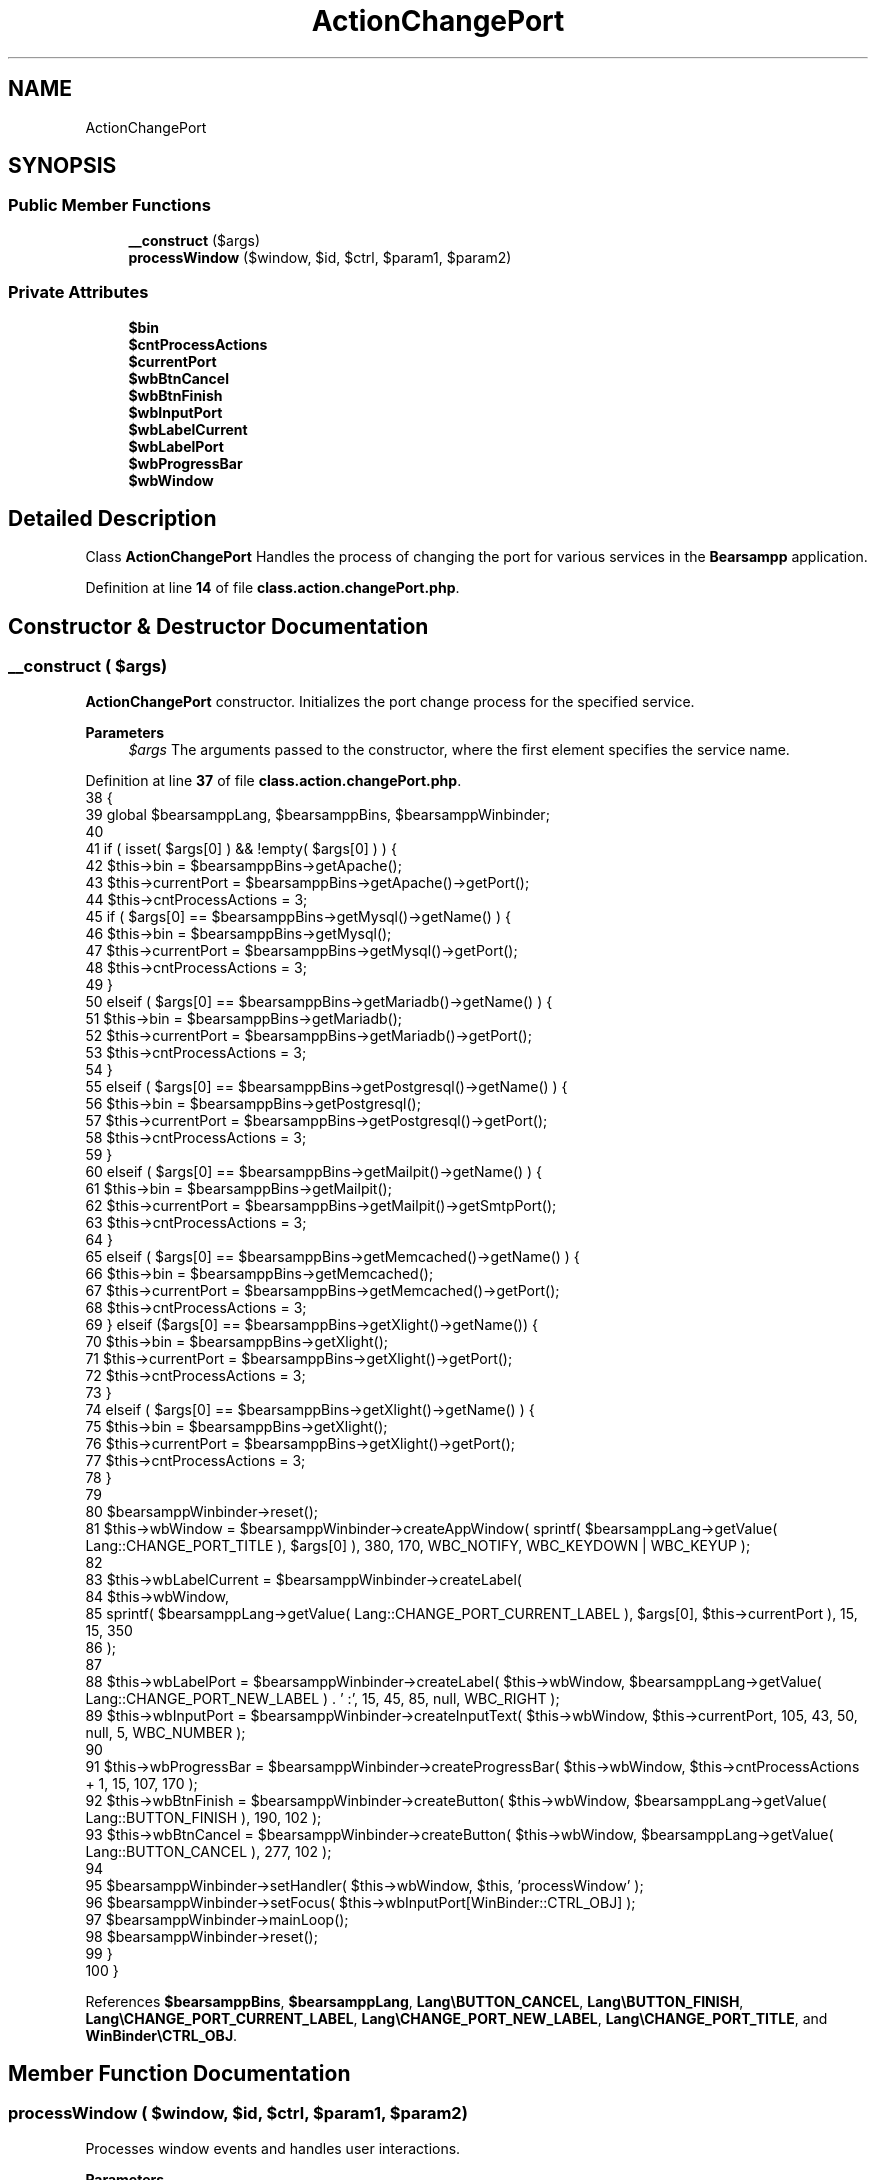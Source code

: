 .TH "ActionChangePort" 3 "Version 2025.8.29" "Bearsampp" \" -*- nroff -*-
.ad l
.nh
.SH NAME
ActionChangePort
.SH SYNOPSIS
.br
.PP
.SS "Public Member Functions"

.in +1c
.ti -1c
.RI "\fB__construct\fP ($args)"
.br
.ti -1c
.RI "\fBprocessWindow\fP ($window, $id, $ctrl, $param1, $param2)"
.br
.in -1c
.SS "Private Attributes"

.in +1c
.ti -1c
.RI "\fB$bin\fP"
.br
.ti -1c
.RI "\fB$cntProcessActions\fP"
.br
.ti -1c
.RI "\fB$currentPort\fP"
.br
.ti -1c
.RI "\fB$wbBtnCancel\fP"
.br
.ti -1c
.RI "\fB$wbBtnFinish\fP"
.br
.ti -1c
.RI "\fB$wbInputPort\fP"
.br
.ti -1c
.RI "\fB$wbLabelCurrent\fP"
.br
.ti -1c
.RI "\fB$wbLabelPort\fP"
.br
.ti -1c
.RI "\fB$wbProgressBar\fP"
.br
.ti -1c
.RI "\fB$wbWindow\fP"
.br
.in -1c
.SH "Detailed Description"
.PP 
Class \fBActionChangePort\fP Handles the process of changing the port for various services in the \fBBearsampp\fP application\&. 
.PP
Definition at line \fB14\fP of file \fBclass\&.action\&.changePort\&.php\fP\&.
.SH "Constructor & Destructor Documentation"
.PP 
.SS "__construct ( $args)"
\fBActionChangePort\fP constructor\&. Initializes the port change process for the specified service\&.

.PP
\fBParameters\fP
.RS 4
\fI$args\fP The arguments passed to the constructor, where the first element specifies the service name\&. 
.RE
.PP

.PP
Definition at line \fB37\fP of file \fBclass\&.action\&.changePort\&.php\fP\&.
.nf
38     {
39         global $bearsamppLang, $bearsamppBins, $bearsamppWinbinder;
40 
41         if ( isset( $args[0] ) && !empty( $args[0] ) ) {
42             $this\->bin               = $bearsamppBins\->getApache();
43             $this\->currentPort       = $bearsamppBins\->getApache()\->getPort();
44             $this\->cntProcessActions = 3;
45             if ( $args[0] == $bearsamppBins\->getMysql()\->getName() ) {
46                 $this\->bin               = $bearsamppBins\->getMysql();
47                 $this\->currentPort       = $bearsamppBins\->getMysql()\->getPort();
48                 $this\->cntProcessActions = 3;
49             }
50             elseif ( $args[0] == $bearsamppBins\->getMariadb()\->getName() ) {
51                 $this\->bin               = $bearsamppBins\->getMariadb();
52                 $this\->currentPort       = $bearsamppBins\->getMariadb()\->getPort();
53                 $this\->cntProcessActions = 3;
54             }
55             elseif ( $args[0] == $bearsamppBins\->getPostgresql()\->getName() ) {
56                 $this\->bin               = $bearsamppBins\->getPostgresql();
57                 $this\->currentPort       = $bearsamppBins\->getPostgresql()\->getPort();
58                 $this\->cntProcessActions = 3;
59             }
60             elseif ( $args[0] == $bearsamppBins\->getMailpit()\->getName() ) {
61                 $this\->bin               = $bearsamppBins\->getMailpit();
62                 $this\->currentPort       = $bearsamppBins\->getMailpit()\->getSmtpPort();
63                 $this\->cntProcessActions = 3;
64             }
65             elseif ( $args[0] == $bearsamppBins\->getMemcached()\->getName() ) {
66                 $this\->bin               = $bearsamppBins\->getMemcached();
67                 $this\->currentPort       = $bearsamppBins\->getMemcached()\->getPort();
68                 $this\->cntProcessActions = 3;
69             } elseif ($args[0] == $bearsamppBins\->getXlight()\->getName()) {
70                 $this\->bin               = $bearsamppBins\->getXlight();
71                 $this\->currentPort       = $bearsamppBins\->getXlight()\->getPort();
72                 $this\->cntProcessActions = 3;
73             }
74             elseif ( $args[0] == $bearsamppBins\->getXlight()\->getName() ) {
75                 $this\->bin               = $bearsamppBins\->getXlight();
76                 $this\->currentPort       = $bearsamppBins\->getXlight()\->getPort();
77                 $this\->cntProcessActions = 3;
78             }
79 
80             $bearsamppWinbinder\->reset();
81             $this\->wbWindow = $bearsamppWinbinder\->createAppWindow( sprintf( $bearsamppLang\->getValue( Lang::CHANGE_PORT_TITLE ), $args[0] ), 380, 170, WBC_NOTIFY, WBC_KEYDOWN | WBC_KEYUP );
82 
83             $this\->wbLabelCurrent = $bearsamppWinbinder\->createLabel(
84                 $this\->wbWindow,
85                 sprintf( $bearsamppLang\->getValue( Lang::CHANGE_PORT_CURRENT_LABEL ), $args[0], $this\->currentPort ), 15, 15, 350
86             );
87 
88             $this\->wbLabelPort = $bearsamppWinbinder\->createLabel( $this\->wbWindow, $bearsamppLang\->getValue( Lang::CHANGE_PORT_NEW_LABEL ) \&. ' :', 15, 45, 85, null, WBC_RIGHT );
89             $this\->wbInputPort = $bearsamppWinbinder\->createInputText( $this\->wbWindow, $this\->currentPort, 105, 43, 50, null, 5, WBC_NUMBER );
90 
91             $this\->wbProgressBar = $bearsamppWinbinder\->createProgressBar( $this\->wbWindow, $this\->cntProcessActions + 1, 15, 107, 170 );
92             $this\->wbBtnFinish   = $bearsamppWinbinder\->createButton( $this\->wbWindow, $bearsamppLang\->getValue( Lang::BUTTON_FINISH ), 190, 102 );
93             $this\->wbBtnCancel   = $bearsamppWinbinder\->createButton( $this\->wbWindow, $bearsamppLang\->getValue( Lang::BUTTON_CANCEL ), 277, 102 );
94 
95             $bearsamppWinbinder\->setHandler( $this\->wbWindow, $this, 'processWindow' );
96             $bearsamppWinbinder\->setFocus( $this\->wbInputPort[WinBinder::CTRL_OBJ] );
97             $bearsamppWinbinder\->mainLoop();
98             $bearsamppWinbinder\->reset();
99         }
100     }
.PP
.fi

.PP
References \fB$bearsamppBins\fP, \fB$bearsamppLang\fP, \fBLang\\BUTTON_CANCEL\fP, \fBLang\\BUTTON_FINISH\fP, \fBLang\\CHANGE_PORT_CURRENT_LABEL\fP, \fBLang\\CHANGE_PORT_NEW_LABEL\fP, \fBLang\\CHANGE_PORT_TITLE\fP, and \fBWinBinder\\CTRL_OBJ\fP\&.
.SH "Member Function Documentation"
.PP 
.SS "processWindow ( $window,  $id,  $ctrl,  $param1,  $param2)"
Processes window events and handles user interactions\&.

.PP
\fBParameters\fP
.RS 4
\fI$window\fP The window object\&. 
.br
\fI$id\fP The control ID\&. 
.br
\fI$ctrl\fP The control object\&. 
.br
\fI$param1\fP Additional parameter 1\&. 
.br
\fI$param2\fP Additional parameter 2\&. 
.RE
.PP

.PP
Definition at line \fB111\fP of file \fBclass\&.action\&.changePort\&.php\fP\&.
.nf
112     {
113         global $bearsamppLang, $bearsamppWinbinder;
114         $boxTitle = sprintf( $bearsamppLang\->getValue( Lang::CHANGE_PORT_TITLE ), $this\->bin );
115         $port     = $bearsamppWinbinder\->getText( $this\->wbInputPort[WinBinder::CTRL_OBJ] );
116 
117         switch ( $id ) {
118             case $this\->wbInputPort[WinBinder::CTRL_ID]:
119                 $bearsamppWinbinder\->setEnabled( $this\->wbBtnFinish[WinBinder::CTRL_OBJ], empty( $port ) ? false : true );
120                 break;
121             case $this\->wbBtnFinish[WinBinder::CTRL_ID]:
122                 $bearsamppWinbinder\->incrProgressBar( $this\->wbProgressBar );
123                 if ( $port == $this\->currentPort ) {
124                     $bearsamppWinbinder\->messageBoxWarning( $bearsamppLang\->getValue( Lang::CHANGE_PORT_SAME_ERROR ), $boxTitle );
125                     $bearsamppWinbinder\->resetProgressBar( $this\->wbProgressBar );
126                     break;
127                 }
128                 $changePort = $this\->bin\->changePort( $port, true, $this\->wbProgressBar );
129                 if ( $changePort === true ) {
130                     $this\->bin\->getService()\->restart();
131 
132                     $bearsamppWinbinder\->messageBoxInfo(
133                         sprintf( $bearsamppLang\->getValue( Lang::PORT_CHANGED ), $this\->bin, $port ),
134                         $boxTitle
135                     );
136                     $bearsamppWinbinder\->destroyWindow( $window );
137                 }
138                 else {
139                     $bearsamppWinbinder\->messageBoxError(
140                         sprintf( $bearsamppLang\->getValue( Lang::PORT_NOT_USED_BY ), $port, $changePort ),
141                         $boxTitle
142                     );
143                     $bearsamppWinbinder\->resetProgressBar( $this\->wbProgressBar );
144                 }
145                 break;
146             case IDCLOSE:
147             case $this\->wbBtnCancel[WinBinder::CTRL_ID]:
148                 $bearsamppWinbinder\->destroyWindow( $window );
149                 break;
150         }
151     }
.PP
.fi

.PP
References \fB$bearsamppLang\fP, \fB$port\fP, \fBLang\\CHANGE_PORT_SAME_ERROR\fP, \fBLang\\CHANGE_PORT_TITLE\fP, \fBWinBinder\\CTRL_ID\fP, \fBWinBinder\\CTRL_OBJ\fP, \fBLang\\PORT_CHANGED\fP, and \fBLang\\PORT_NOT_USED_BY\fP\&.
.SH "Field Documentation"
.PP 
.SS "$bin\fR [private]\fP"

.PP
Definition at line \fB16\fP of file \fBclass\&.action\&.changePort\&.php\fP\&.
.SS "$cntProcessActions\fR [private]\fP"

.PP
Definition at line \fB18\fP of file \fBclass\&.action\&.changePort\&.php\fP\&.
.SS "$currentPort\fR [private]\fP"

.PP
Definition at line \fB17\fP of file \fBclass\&.action\&.changePort\&.php\fP\&.
.SS "$wbBtnCancel\fR [private]\fP"

.PP
Definition at line \fB29\fP of file \fBclass\&.action\&.changePort\&.php\fP\&.
.SS "$wbBtnFinish\fR [private]\fP"

.PP
Definition at line \fB28\fP of file \fBclass\&.action\&.changePort\&.php\fP\&.
.SS "$wbInputPort\fR [private]\fP"

.PP
Definition at line \fB25\fP of file \fBclass\&.action\&.changePort\&.php\fP\&.
.SS "$wbLabelCurrent\fR [private]\fP"

.PP
Definition at line \fB22\fP of file \fBclass\&.action\&.changePort\&.php\fP\&.
.SS "$wbLabelPort\fR [private]\fP"

.PP
Definition at line \fB24\fP of file \fBclass\&.action\&.changePort\&.php\fP\&.
.SS "$wbProgressBar\fR [private]\fP"

.PP
Definition at line \fB27\fP of file \fBclass\&.action\&.changePort\&.php\fP\&.
.SS "$wbWindow\fR [private]\fP"

.PP
Definition at line \fB20\fP of file \fBclass\&.action\&.changePort\&.php\fP\&.

.SH "Author"
.PP 
Generated automatically by Doxygen for Bearsampp from the source code\&.
